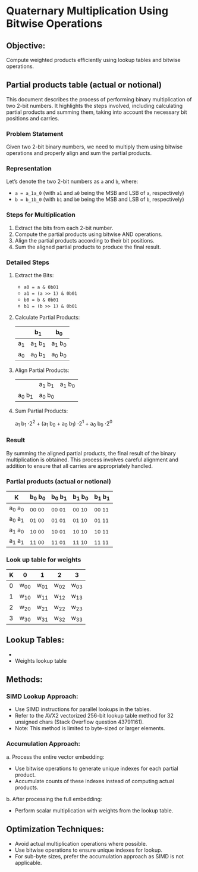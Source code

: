
* Quaternary Multiplication Using Bitwise Operations

** Objective:
   Compute weighted products efficiently using lookup tables and bitwise operations.


**  Partial products table (actual or notional)
This document describes the process of performing binary multiplication of two 2-bit numbers. It highlights the steps involved, including calculating partial products and summing them, taking into account the necessary bit positions and carries.

*** Problem Statement
Given two 2-bit binary numbers, we need to multiply them using bitwise operations and properly align and sum the partial products.

*** Representation
Let’s denote the two 2-bit numbers as ~a~ and ~b~, where:
- ~a = a_1a_0~ (with ~a1~ and ~a0~ being the MSB and LSB of ~a~, respectively)
- ~b = b_1b_0~ (with ~b1~ and ~b0~ being the MSB and LSB of ~b~, respectively)

*** Steps for Multiplication
1. Extract the bits from each 2-bit number.
2. Compute the partial products using bitwise AND operations.
3. Align the partial products according to their bit positions.
4. Sum the aligned partial products to produce the final result.

*** Detailed Steps

1. Extract the Bits:
   - ~a0 = a & 0b01~
   - ~a1 = (a >> 1) & 0b01~
   - ~b0 = b & 0b01~
   - ~b1 = (b >> 1) & 0b01~

2. Calculate Partial Products:

   #+tblname: partial-products
   |     | b_1     | b_0     |
   |-----+---------+---------|
   | a_1 | a_1 b_1 | a_1 b_0 |
   | a_0 | a_0 b_1 | a_0 b_0 |

3. Align Partial Products:

   #+tblname: aligned-products
   |         | a_1 b_1 | a_1 b_0 |
   | a_0 b_1 | a_0 b_0 |         |

4. Sum Partial Products:
   
   a_1 b_1 \cdot 2^2 + (a_1 b_0 + a_0 b_1) \cdot 2^1 + a_0 b_0 \cdot 2^0

*** Result
By summing the aligned partial products, the final result of the binary multiplication is obtained. This process involves careful alignment and addition to ensure that all carries are appropriately handled.


*** Partial products (actual or notional)

|---------+---------+---------+---------+---------|
| K       | b_0 b_0 | b_0 b_1 | b_1 b_0 | b_1 b_1 |
|---------+---------+---------+---------+---------|
| a_0 a_0 | _00 _00 | _00 _01 | _00 _10 | _00 _11 |
| a_0 a_1 | _01 _00 | _01 _01 | _01 _10 | _01 _11 |
| a_1 a_0 | _10 _00 | _10 _01 | _10 _10 | _10 _11 |
| a_1 a_1 | _11 _00 | _11 _01 | _11 _10 | _11 _11 |


*** Look up table for weights             
|---+------+------+------+------|
| K | 0    | 1    | 2    | 3    |
|---+------+------+------+------|
| 0 | w_00 | w_01 | w_02 | w_03 |
| 1 | w_10 | w_11 | w_12 | w_13 |
| 2 | w_20 | w_21 | w_22 | w_23 |
| 3 | w_30 | w_31 | w_32 | w_33 |

** Lookup Tables:
   -
   - Weights lookup table

** Methods:

***  SIMD Lookup Approach:
       - Use SIMD instructions for parallel lookups in the tables.
       - Refer to the AVX2 vectorized 256-bit lookup table method for 32 unsigned chars 
         (Stack Overflow question 43791161).
       - Note: This method is limited to byte-sized or larger elements.

*** Accumulation Approach:
       a. Process the entire vector embedding:
          - Use bitwise operations to generate unique indexes for each partial product.
          - Accumulate counts of these indexes instead of computing actual products.
       b. After processing the full embedding:
          - Perform scalar multiplication with weights from the lookup table.

** Optimization Techniques:
   - Avoid actual multiplication operations where possible.
   - Use bitwise operations to ensure unique indexes for lookup.
   - For sub-byte sizes, prefer the accumulation approach as SIMD is not applicable.

